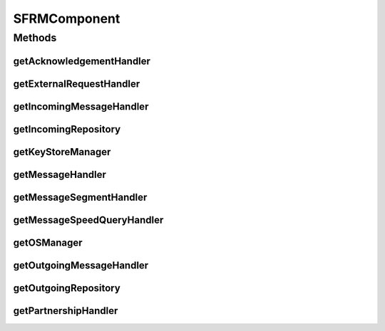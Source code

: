.. java:import:: hk.hku.cecid.edi.sfrm.com PackagedPayloadsRepository

.. java:import:: hk.hku.cecid.edi.sfrm.handler AcknowledgementHandler

.. java:import:: hk.hku.cecid.edi.sfrm.handler IncomingMessageHandler

.. java:import:: hk.hku.cecid.edi.sfrm.handler OutgoingMessageHandler

.. java:import:: hk.hku.cecid.edi.sfrm.handler SFRMExternalRequestHandler

.. java:import:: hk.hku.cecid.edi.sfrm.handler SFRMMessageHandler

.. java:import:: hk.hku.cecid.edi.sfrm.handler SFRMMessageSegmentHandler

.. java:import:: hk.hku.cecid.edi.sfrm.handler SFRMPartnershipHandler

.. java:import:: hk.hku.cecid.edi.sfrm.handler MessageStatusQueryHandler

.. java:import:: hk.hku.cecid.piazza.commons.module SystemComponent

.. java:import:: hk.hku.cecid.piazza.commons.os OSManager

.. java:import:: hk.hku.cecid.piazza.commons.security KeyStoreManager

SFRMComponent
=============

.. java:package:: hk.hku.cecid.edi.sfrm.spa
   :noindex:

.. java:type:: public abstract class SFRMComponent extends SystemComponent

   :author: Patrick Yip

Methods
-------
getAcknowledgementHandler
^^^^^^^^^^^^^^^^^^^^^^^^^

.. java:method:: public AcknowledgementHandler getAcknowledgementHandler()
   :outertype: SFRMComponent

getExternalRequestHandler
^^^^^^^^^^^^^^^^^^^^^^^^^

.. java:method:: public SFRMExternalRequestHandler getExternalRequestHandler()
   :outertype: SFRMComponent

getIncomingMessageHandler
^^^^^^^^^^^^^^^^^^^^^^^^^

.. java:method:: public IncomingMessageHandler getIncomingMessageHandler()
   :outertype: SFRMComponent

getIncomingRepository
^^^^^^^^^^^^^^^^^^^^^

.. java:method:: public PackagedPayloadsRepository getIncomingRepository()
   :outertype: SFRMComponent

getKeyStoreManager
^^^^^^^^^^^^^^^^^^

.. java:method:: public KeyStoreManager getKeyStoreManager()
   :outertype: SFRMComponent

getMessageHandler
^^^^^^^^^^^^^^^^^

.. java:method:: public SFRMMessageHandler getMessageHandler()
   :outertype: SFRMComponent

getMessageSegmentHandler
^^^^^^^^^^^^^^^^^^^^^^^^

.. java:method:: public SFRMMessageSegmentHandler getMessageSegmentHandler()
   :outertype: SFRMComponent

getMessageSpeedQueryHandler
^^^^^^^^^^^^^^^^^^^^^^^^^^^

.. java:method:: public MessageStatusQueryHandler getMessageSpeedQueryHandler()
   :outertype: SFRMComponent

getOSManager
^^^^^^^^^^^^

.. java:method:: public OSManager getOSManager() throws Exception
   :outertype: SFRMComponent

getOutgoingMessageHandler
^^^^^^^^^^^^^^^^^^^^^^^^^

.. java:method:: public OutgoingMessageHandler getOutgoingMessageHandler()
   :outertype: SFRMComponent

getOutgoingRepository
^^^^^^^^^^^^^^^^^^^^^

.. java:method:: public PackagedPayloadsRepository getOutgoingRepository()
   :outertype: SFRMComponent

getPartnershipHandler
^^^^^^^^^^^^^^^^^^^^^

.. java:method:: public SFRMPartnershipHandler getPartnershipHandler()
   :outertype: SFRMComponent

